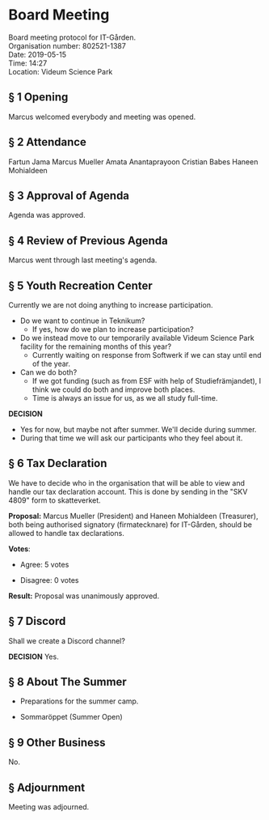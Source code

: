 # Table of contents
#+OPTIONS: toc:nil

# Section numbering
#+OPTIONS: num:nil

# Number of headings to export
#+OPTIONS: H:4

# Disable super/subscripting
#+OPTIONS: ^:nil

* Board Meeting

Board meeting protocol for IT-Gården. \\
Organisation number: 802521-1387 \\
Date:  2019-05-15 \\
Time: 14:27 \\
Location:  Videum Science Park \\

** § 1 Opening
Marcus welcomed everybody and meeting was opened.

** § 2 Attendance
Fartun Jama
Marcus Mueller
Amata Anantaprayoon
Cristian Babes
Haneen Mohialdeen

** § 3 Approval of Agenda
Agenda was approved.

** § 4 Review of Previous Agenda
Marcus went through last meeting's agenda.

** § 5 Youth Recreation Center
Currently we are not doing anything to increase participation.

  - Do we want to continue in Teknikum?
    - If yes, how do we plan to increase participation?

  - Do we instead move to our temporarily available Videum Science Park facility for the remaining months of this year?
    - Currently waiting on response from Softwerk if we can stay until end of the year.

  - Can we do both?
    - If we got funding (such as from ESF with help of Studiefrämjandet), I think we could do both and improve both places.
    - Time is always an issue for us, as we all study full-time.

*DECISION*
  - Yes for now, but maybe not after summer. We'll decide during summer.
  - During that time we will ask our participants who they feel about it.

** § 6 Tax Declaration
We have to decide who in the organisation that will be able to view and handle our tax declaration account. This is done by sending in the "SKV 4809" form to skatteverket.

*Proposal:* Marcus Mueller (President) and Haneen Mohialdeen (Treasurer), both being authorised signatory (firmatecknare) for IT-Gården, should be allowed to handle tax declarations.

*Votes*:
  - Agree: 5 votes

  - Disagree: 0 votes

*Result:*
Proposal was unanimously approved.

** § 7 Discord
Shall we create a Discord channel?

*DECISION*
Yes.

** § 8 About The Summer
   - Preparations for the summer camp.

   - Sommaröppet (Summer Open)

** § 9 Other Business
No.

** § Adjournment
Meeting was adjourned.
